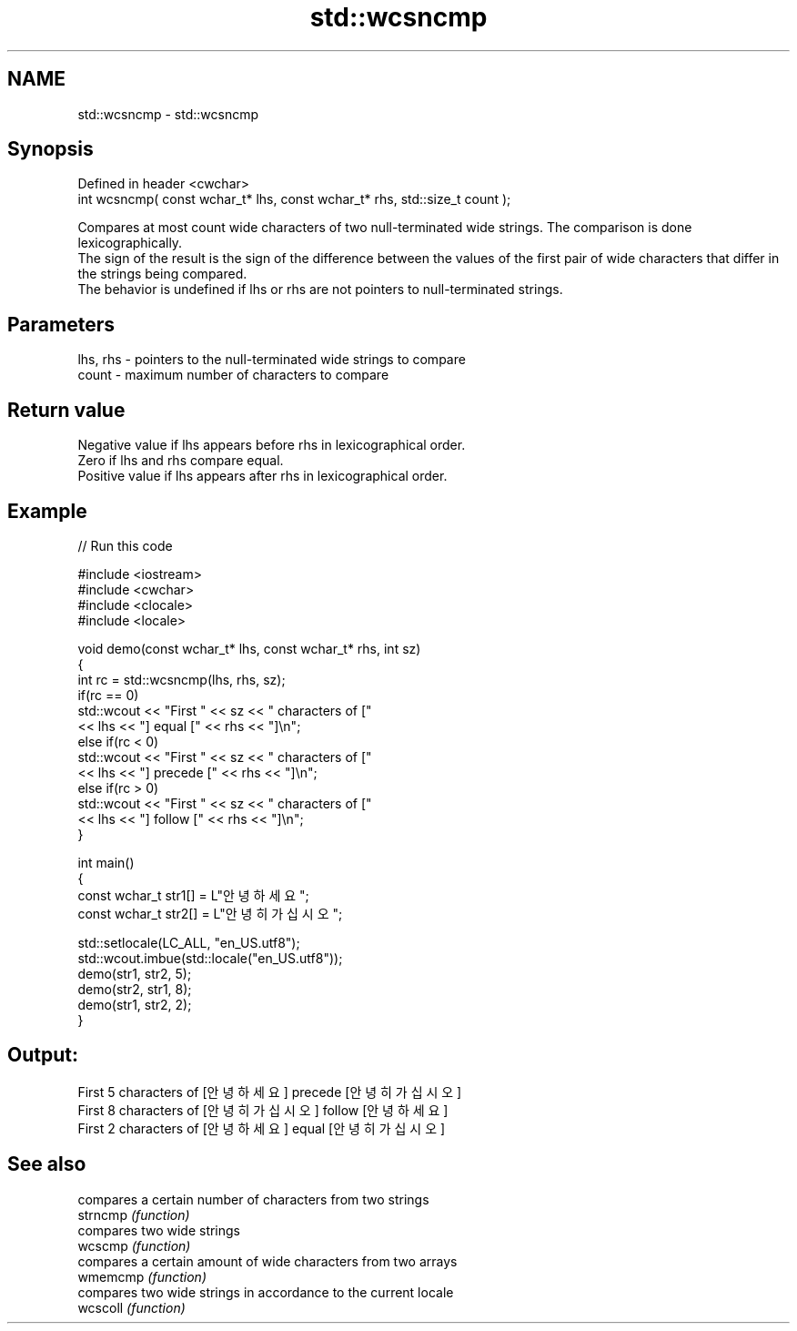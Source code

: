 .TH std::wcsncmp 3 "2020.03.24" "http://cppreference.com" "C++ Standard Libary"
.SH NAME
std::wcsncmp \- std::wcsncmp

.SH Synopsis

  Defined in header <cwchar>
  int wcsncmp( const wchar_t* lhs, const wchar_t* rhs, std::size_t count );

  Compares at most count wide characters of two null-terminated wide strings. The comparison is done lexicographically.
  The sign of the result is the sign of the difference between the values of the first pair of wide characters that differ in the strings being compared.
  The behavior is undefined if lhs or rhs are not pointers to null-terminated strings.

.SH Parameters


  lhs, rhs - pointers to the null-terminated wide strings to compare
  count    - maximum number of characters to compare


.SH Return value

  Negative value if lhs appears before rhs in lexicographical order.
  Zero if lhs and rhs compare equal.
  Positive value if lhs appears after rhs in lexicographical order.

.SH Example

  
// Run this code

    #include <iostream>
    #include <cwchar>
    #include <clocale>
    #include <locale>

    void demo(const wchar_t* lhs, const wchar_t* rhs, int sz)
    {
        int rc = std::wcsncmp(lhs, rhs, sz);
        if(rc == 0)
            std::wcout << "First " << sz << " characters of ["
                      << lhs << "] equal [" << rhs << "]\\n";
        else if(rc < 0)
            std::wcout << "First " << sz << " characters of ["
                      << lhs << "] precede [" << rhs << "]\\n";
        else if(rc > 0)
            std::wcout << "First " << sz << " characters of ["
                      << lhs << "] follow [" << rhs << "]\\n";
    }

    int main()
    {
        const wchar_t str1[] = L"안녕하세요";
        const wchar_t str2[] = L"안녕히 가십시오";

        std::setlocale(LC_ALL, "en_US.utf8");
        std::wcout.imbue(std::locale("en_US.utf8"));
        demo(str1, str2, 5);
        demo(str2, str1, 8);
        demo(str1, str2, 2);
    }

.SH Output:

    First 5 characters of [안녕하세요] precede [안녕히 가십시오]
    First 8 characters of [안녕히 가십시오] follow [안녕하세요]
    First 2 characters of [안녕하세요] equal [안녕히 가십시오]


.SH See also


          compares a certain number of characters from two strings
  strncmp \fI(function)\fP
          compares two wide strings
  wcscmp  \fI(function)\fP
          compares a certain amount of wide characters from two arrays
  wmemcmp \fI(function)\fP
          compares two wide strings in accordance to the current locale
  wcscoll \fI(function)\fP




